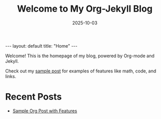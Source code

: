 #+TITLE: Welcome to My Org-Jekyll Blog
#+DATE: 2025-10-03
#+LAYOUT: default

#+BEGIN_EXPORT html
---
layout: default
title: "Home"
---
#+END_EXPORT

Welcome! This is the homepage of my blog, powered by Org-mode and Jekyll.

Check out my [[/2025-10-03-sample-post.html][sample post]] for examples of features like math, code, and links.

* Recent Posts
- [[/2025-10-03-sample-post.html][Sample Org Post with Features]]
